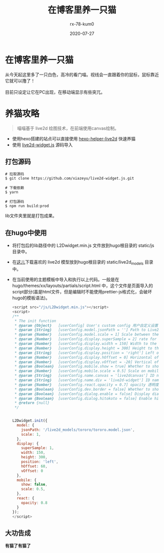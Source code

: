 #+TITLE: 在博客里养一只猫
#+AUTHOR: rx-78-kum0
#+DATE: 2020-07-27
#+DESCRIPTION: 在博客里养一只猫
#+HUGO_AUTO_SET_LASTMOD: t
#+HUGO_TAGS: web
#+HUGO_CATEGORIES: code
#+HUGO_DRAFT: false
#+HUGO_BASE_DIR: ~/WWW-BUILDER
#+HUGO_SECTION: posts


* 在博客里养一只猫

#+BEGIN_VERSE
从今天起这里多了一只白色，高冷的看门喵。视线会一直跟着你的鼠标，鼠标靠近它就可以撸了！

目前只设定让它在PC出现，在移动端显示有些突兀。
#+END_VERSE

* 养猫攻略

#+BEGIN_QUOTE
喵喵基于 live2d 绘图技术，在前端使用canvas绘制。
#+END_QUOTE

- 使用hexo搭建的站点可以直接使用 [[https://github.com/EYHN/hexo-helper-live2d][hexo-helper-live2d]] 快速养猫
- 使用 [[https://github.com/xiazeyu/live2d-widget.js][live2d-widget.js]] 源码导入

**  打包源码
#+BEGIN_SRC shell
  # 拉取源码
  $ git clone https://github.com/xiazeyu/live2d-widget.js.git

  # 下载依赖
  $ yarn

  # 打包源码
  $ npm run build:prod
#+END_SRC
lib文件夹里就是打包成果。

** 在hugo中使用
- 将打包后的lib路径中的 L2Dwidget.min.js 文件放到hugo根目录的 static/js 目录中。
  
- 在[[https://github.com/xiazeyu/live2d-widget-models][这儿]]下载喜欢的 live2d 模型放到hugo根目录的 static/live2d_models 目录中。

- 在当前使用的主题模板中导入和执行以上代码。一般是在 hugo/themes/xx/layouts/partials/script.html 中，这个文件是页面导入的script部分(虽是html文件，但是编辑时不能使用prettier-js格式化，会破坏hugo的模板语法)。

  #+BEGIN_SRC js
    <script src="/js/L2Dwidget.min.js"></script>
    <script>
    /**
     ,* The init function
     ,* @param {Object}   [userConfig] User's custom config 用户自定义设置
     ,* @param {String}   [userConfig.model.jsonPath = ''] Path to Live2D model's main json eg. `https://test.com/miku.model.json` model主文件路径
     ,* @param {Number}   [userConfig.model.scale = 1] Scale between the model and the canvas 模型与canvas的缩放
     ,* @param {Number}   [userConfig.display.superSample = 2] rate for super sampling rate 超采样等级
     ,* @param {Number}   [userConfig.display.width = 150] Width to the canvas which shows the model canvas的长度
     ,* @param {Number}   [userConfig.display.height = 300] Height to the canvas which shows the model canvas的高度
     ,* @param {String}   [userConfig.display.position = 'right'] Left of right side to show 显示位置：左或右
     ,* @param {Number}   [userConfig.display.hOffset = 0] Horizontal offset of the canvas canvas水平偏移
     ,* @param {Number}   [userConfig.display.vOffset = -20] Vertical offset of the canvas canvas垂直偏移
     ,* @param {Boolean}  [userConfig.mobile.show = true] Whether to show on mobile device 是否在移动设备上显示
     ,* @param {Number}   [userConfig.mobile.scale = 0.5] Scale on mobile device 移动设备上的缩放
     ,* @param {String}   [userConfig.name.canvas = 'live2dcanvas'] ID name of the canvas canvas元素的ID
     ,* @param {String}   [userConfig.name.div = 'live2d-widget'] ID name of the div div元素的ID
     ,* @param {Number}   [userConfig.react.opacity = 0.7] opacity 透明度
     ,* @param {Boolean}  [userConfig.dev.border = false] Whether to show border around the canvas 在canvas周围显示边界
     ,* @param {Boolean}  [userConfig.dialog.enable = false] Display dialog 显示人物对话框
     ,* @param {Boolean}  [userConfig.dialog.hitokoto = false] Enable hitokoto 使用一言API
     ,* @return {null}
     ,*/


    L2Dwidget.init({
      model: {
        jsonPath: '/live2d_models/tororo/tororo.model.json',
        scale: 1,
      },
      display: {
        superSample: 1,
        width: 150,
        height: 300,
        position: 'left',
        hOffset: 60,
        vOffset: 0
      },
      mobile: {
        show: false,
        scale: 0.5,
      },
      react: {
        opacity: 0.8
      }
    });
    </script>
  #+END_SRC

** 大功告成
*有猫了有猫了*
